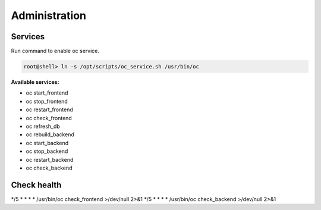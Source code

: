 ##################
Administration
##################

Services
"""""""""""""""""

Run command to enable oc service.

.. code-block:: sh

        root@shell> ln -s /opt/scripts/oc_service.sh /usr/bin/oc

**Available services:**

- oc start_frontend
- oc stop_frontend
- oc restart_frontend
- oc check_frontend
- oc refresh_db
- oc rebuild_backend
- oc start_backend
- oc stop_backend
- oc restart_backend
- oc check_backend


Check health
"""""""""""""""""
*/5 * * * * /usr/bin/oc check_frontend >/dev/null 2>&1
*/5 * * * * /usr/bin/oc check_backend >/dev/null 2>&1
